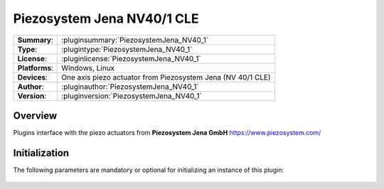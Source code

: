 =============================
 Piezosystem Jena NV40/1 CLE
=============================

=============== ========================================================================================================
**Summary**:    :pluginsummary:`PiezosystemJena_NV40_1`
**Type**:       :plugintype:`PiezosystemJena_NV40_1`
**License**:    :pluginlicense:`PiezosystemJena_NV40_1`
**Platforms**:  Windows, Linux
**Devices**:    One axis piezo actuator from Piezosystem Jena (NV 40/1 CLE)
**Author**:     :pluginauthor:`PiezosystemJena_NV40_1`
**Version**:    :pluginversion:`PiezosystemJena_NV40_1`
=============== ========================================================================================================

Overview
========

.. pluginsummaryextended::
    :plugin: PiezosystemJena_NV40_1

Plugins interface with the piezo actuators from **Piezosystem Jena GmbH** https://www.piezosystem.com/

Initialization
==============

The following parameters are mandatory or optional for initializing an instance of this plugin:

    .. plugininitparams::
        :plugin: PiezosystemJena_NV40_1
